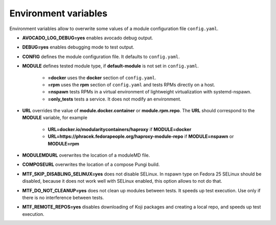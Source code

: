 Environment variables
=====================

Environment variables allow to overwrite some values of a module configuration file ``config.yaml``.

- **AVOCADO_LOG_DEBUG=yes** enables avocado debug output.
- **DEBUG=yes** enables debugging mode to test output.
- **CONFIG** defines the module configuration file. It defaults to ``config.yaml``.
- **MODULE** defines tested module type, if **default-module** is not set in ``config.yaml``.

    - **=docker** uses the **docker** section of ``config.yaml``.
    - **=rpm** uses the **rpm** section of ``config.yaml`` and tests RPMs directly on a host.
    - **=nspawn** tests RPMs in a virtual environment of lightweight virtualization with systemd-nspawn.
    - **=only_tests** tests a service. It does not modify an environment.

- **URL** overrides the value of **module.docker.container** or **module.rpm.repo**. The **URL** should correspond to the **MODULE** variable, for example

    - **URL=docker.io/modularitycontainers/haproxy** if **MODULE=docker**
    - **URL=https://phracek.fedorapeople.org/haproxy-module-repo** if **MODULE=nspawn** or **MODULE=rpm**

- **MODULEMDURL** overwrites the location of a moduleMD file.
- **COMPOSEURL** overwrites the location of a compose Pungi build.
- **MTF_SKIP_DISABLING_SELINUX=yes** does not disable SELinux. In nspawn type on Fedora 25 SELinux should be disabled, because it does not work well with SELinux enabled, this option allows to not do that.
- **MTF_DO_NOT_CLEANUP=yes** does not clean up modules between tests. It speeds up test execution. Use only if there is no interference between tests.
- **MTF_REMOTE_REPOS=yes** disables downloading of Koji packages and creating a local repo, and speeds up test execution.

.. seealso::

   :doc:`index`
       User Guide
   `webchat.freenode.net  <https://webchat.freenode.net/?channels=fedora-modularity>`_
       Questions? Help? Ideas? Stop by the #fedora-modularity chat channel on freenode IRC.
